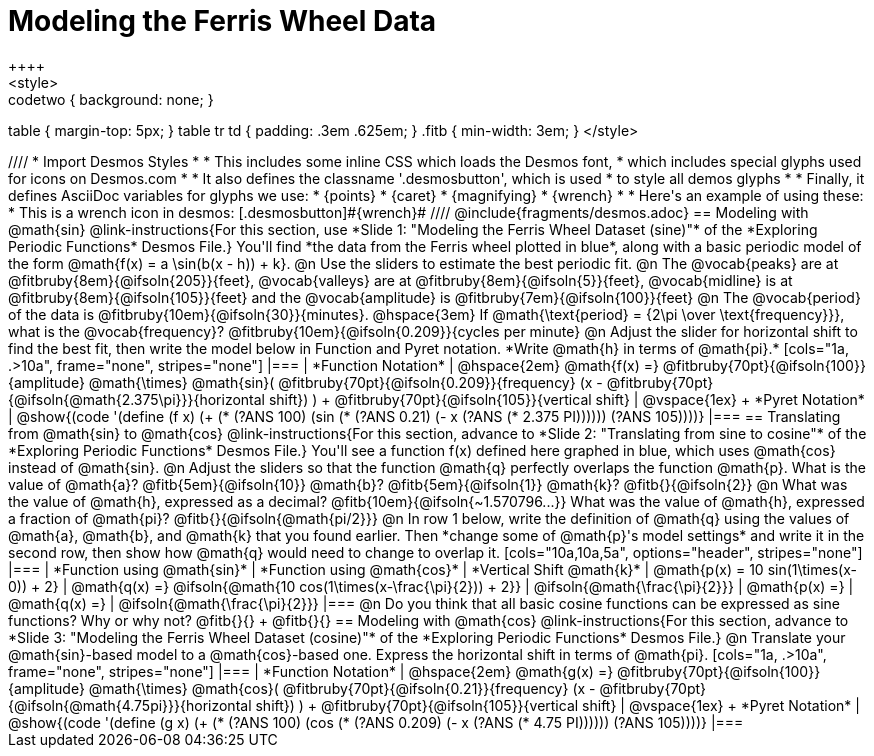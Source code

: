 = Modeling the Ferris Wheel Data
++++
<style>
.studentAnswerMedium { min-width: 70pt !important; }
.studentAnswerLong { min-width: 96pt !important; }
.codetwo { background: none; }
table { margin-top: 5px; }
table tr td { padding: .3em .625em; }
.fitb { min-width: 3em; }
</style>
++++
////
* Import Desmos Styles
*
* This includes some inline CSS which loads the Desmos font,
* which includes special glyphs used for icons on Desmos.com
*
* It also defines the classname '.desmosbutton', which is used
* to style all demos glyphs
*
* Finally, it defines AsciiDoc variables for glyphs we use:
* {points}
* {caret}
* {magnifying}
* {wrench}
*
* Here's an example of using these:
* This is a wrench icon in desmos: [.desmosbutton]#{wrench}#
////

@include{fragments/desmos.adoc}

== Modeling with @math{sin}

@link-instructions{For this section, use *Slide 1: "Modeling the Ferris Wheel Dataset (sine)"* of the *Exploring Periodic Functions* Desmos File.} You'll find *the data from the Ferris wheel plotted in blue*, along with a basic periodic model of the form @math{f(x) = a \sin(b(x - h)) + k}.

@n Use the sliders to estimate the best periodic fit.

@n The @vocab{peaks} are at @fitbruby{8em}{@ifsoln{205}}{feet}, @vocab{valleys} are at @fitbruby{8em}{@ifsoln{5}}{feet}, @vocab{midline} is at @fitbruby{8em}{@ifsoln{105}}{feet} and the @vocab{amplitude} is @fitbruby{7em}{@ifsoln{100}}{feet}

@n The @vocab{period} of the data is @fitbruby{10em}{@ifsoln{30}}{minutes}. @hspace{3em} If @math{\text{period} = {2\pi \over \text{frequency}}}, what is the @vocab{frequency}? @fitbruby{10em}{@ifsoln{0.209}}{cycles per minute}

@n Adjust the slider for horizontal shift to find the best fit, then write the model below in Function and Pyret notation. *Write @math{h} in terms of @math{pi}.*

[cols="1a, .>10a", frame="none", stripes="none"]
|===
| *Function Notation*
|
@hspace{2em}
@math{f(x) =} @fitbruby{70pt}{@ifsoln{100}}{amplitude} @math{\times}
@math{sin}(
 @fitbruby{70pt}{@ifsoln{0.209}}{frequency} (x - @fitbruby{70pt}{@ifsoln{@math{2.375\pi}}}{horizontal shift})
) + @fitbruby{70pt}{@ifsoln{105}}{vertical shift}

| @vspace{1ex} +
*Pyret Notation*
|
@show{(code '(define (f x) (+ (* (?ANS 100) (sin (* (?ANS 0.21) (- x (?ANS (* 2.375 PI)))))) (?ANS 105))))}
|===

== Translating from @math{sin} to @math{cos}

@link-instructions{For this section, advance to *Slide 2: "Translating from sine to cosine"* of the *Exploring Periodic Functions* Desmos File.} You'll see a function f(x) defined here graphed in blue, which uses @math{cos} instead of @math{sin}.

@n Adjust the sliders so that the function @math{q} perfectly overlaps the function @math{p}. What is the value of @math{a}? @fitb{5em}{@ifsoln{10}} @math{b}? @fitb{5em}{@ifsoln{1}} @math{k}? @fitb{}{@ifsoln{2}}

@n What was the value of @math{h}, expressed as a decimal? @fitb{10em}{@ifsoln{~1.570796...}} What was the value of @math{h}, expressed a fraction of @math{pi}? @fitb{}{@ifsoln{@math{pi/2}}}

@n In row 1 below, write the definition of @math{q} using the values of @math{a}, @math{b}, and @math{k} that you found earlier. Then *change some of @math{p}'s model settings* and write it in the second row, then show how @math{q} would need to change to overlap it.

[cols="10a,10a,5a", options="header", stripes="none"]
|===
| *Function using @math{sin}*
| *Function using @math{cos}*
| *Vertical Shift @math{k}*

| @math{p(x) = 10 sin(1\times(x-0)) + 2}
| @math{q(x) =} @ifsoln{@math{10 cos(1\times(x-\frac{\pi}{2})) + 2}}
| @ifsoln{@math{\frac{\pi}{2}}}

| @math{p(x) =}
| @math{q(x) =}
| @ifsoln{@math{\frac{\pi}{2}}}
|===

@n Do you think that all basic cosine functions can be expressed as sine functions? Why or why not? @fitb{}{} +
@fitb{}{}

== Modeling with @math{cos}
@link-instructions{For this section, advance to *Slide 3: "Modeling the Ferris Wheel Dataset (cosine)"* of the *Exploring Periodic Functions* Desmos File.}

@n Translate your @math{sin}-based model to a @math{cos}-based one. Express the horizontal shift in terms of @math{pi}.

[cols="1a, .>10a", frame="none", stripes="none"]
|===
| *Function Notation*
|
@hspace{2em}
@math{g(x) =} @fitbruby{70pt}{@ifsoln{100}}{amplitude} @math{\times}
@math{cos}(
 @fitbruby{70pt}{@ifsoln{0.21}}{frequency} (x - @fitbruby{70pt}{@ifsoln{@math{4.75pi}}}{horizontal shift})
) + @fitbruby{70pt}{@ifsoln{105}}{vertical shift}

| @vspace{1ex} +
*Pyret Notation*
|
@show{(code '(define (g x) (+ (* (?ANS 100) (cos (* (?ANS 0.209) (- x (?ANS (* 4.75 PI)))))) (?ANS 105))))}
|===
